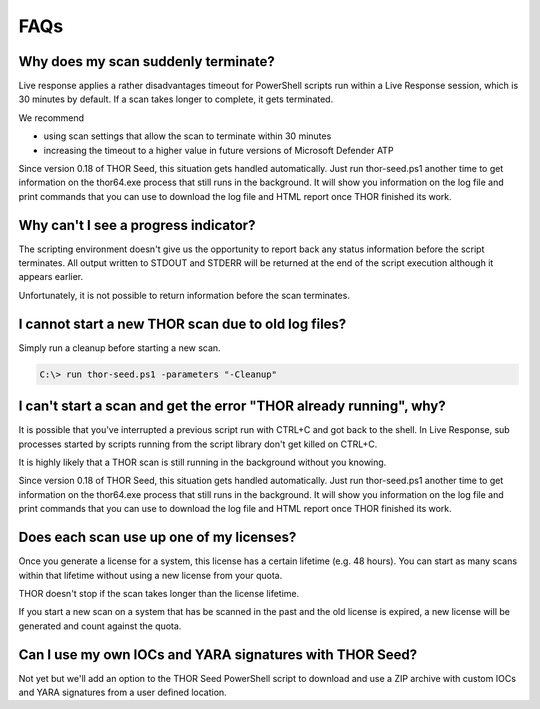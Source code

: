 FAQs
====

Why does my scan suddenly terminate?
------------------------------------

Live response applies a rather disadvantages timeout for PowerShell
scripts run within a Live Response session, which is 30 minutes by
default. If a scan takes longer to complete, it gets terminated.

We recommend

-  using scan settings that allow the scan to terminate within 30
   minutes

-  increasing the timeout to a higher value in future versions of
   Microsoft Defender ATP

Since version 0.18 of THOR Seed, this situation gets handled
automatically. Just run thor-seed.ps1 another time to get information on
the thor64.exe process that still runs in the background. It will show
you information on the log file and print commands that you can use to
download the log file and HTML report once THOR finished its work.

Why can't I see a progress indicator? 
--------------------------------------

The scripting environment doesn't give us the opportunity to report back
any status information before the script terminates. All output written
to STDOUT and STDERR will be returned at the end of the script execution
although it appears earlier.

Unfortunately, it is not possible to return information before the scan
terminates.

I cannot start a new THOR scan due to old log files?
----------------------------------------------------

Simply run a cleanup before starting a new scan.

.. code-block:: doscon
   
   C:\> run thor-seed.ps1 -parameters "-Cleanup"


I can't start a scan and get the error "THOR already running", why?
-------------------------------------------------------------------

It is possible that you've interrupted a previous script run with CTRL+C
and got back to the shell. In Live Response, sub processes started by
scripts running from the script library don't get killed on CTRL+C.

It is highly likely that a THOR scan is still running in the background
without you knowing.

Since version 0.18 of THOR Seed, this situation gets handled
automatically. Just run thor-seed.ps1 another time to get information on
the thor64.exe process that still runs in the background. It will show
you information on the log file and print commands that you can use to
download the log file and HTML report once THOR finished its work.

Does each scan use up one of my licenses? 
------------------------------------------

Once you generate a license for a system, this license has a certain
lifetime (e.g. 48 hours). You can start as many scans within that
lifetime without using a new license from your quota.

THOR doesn't stop if the scan takes longer than the license lifetime.

If you start a new scan on a system that has be scanned in the past and
the old license is expired, a new license will be generated and count
against the quota.

Can I use my own IOCs and YARA signatures with THOR Seed? 
----------------------------------------------------------

Not yet but we'll add an option to the THOR Seed PowerShell script to
download and use a ZIP archive with custom IOCs and YARA signatures from
a user defined location.
